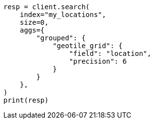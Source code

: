 // This file is autogenerated, DO NOT EDIT
// query-dsl/geo-grid-query.asciidoc:174

[source, python]
----
resp = client.search(
    index="my_locations",
    size=0,
    aggs={
        "grouped": {
            "geotile_grid": {
                "field": "location",
                "precision": 6
            }
        }
    },
)
print(resp)
----
